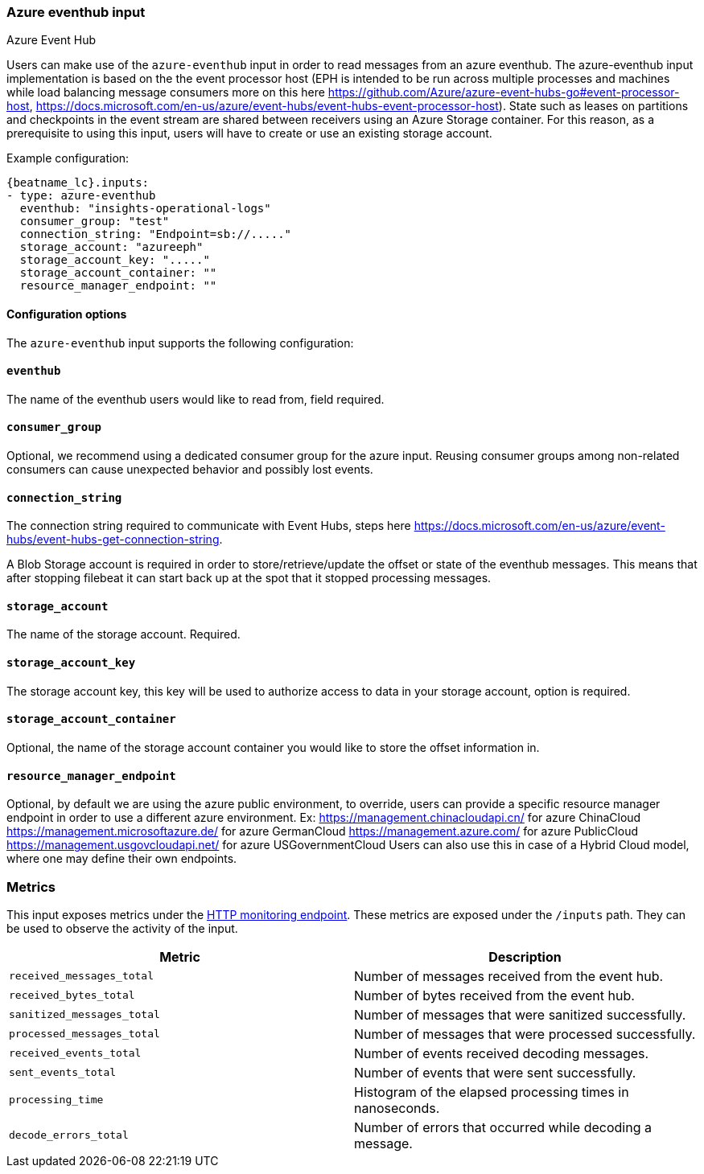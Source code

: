 [role="xpack"]

:type: azure-eventhub

[id="{beatname_lc}-input-{type}"]
=== Azure eventhub input

++++
<titleabbrev>Azure Event Hub</titleabbrev>
++++

Users can make use of the `azure-eventhub` input in order to read messages from an azure eventhub.
The azure-eventhub input implementation is based on the the event processor host (EPH is intended to be run across multiple processes and machines while load balancing message consumers more on this here https://github.com/Azure/azure-event-hubs-go#event-processor-host, https://docs.microsoft.com/en-us/azure/event-hubs/event-hubs-event-processor-host).
State such as leases on partitions and checkpoints in the event stream are shared between receivers using an Azure Storage container. For this reason, as a prerequisite to using this input, users will have to create or use an existing storage account.




Example configuration:

["source","yaml",subs="attributes"]
----
{beatname_lc}.inputs:
- type: azure-eventhub
  eventhub: "insights-operational-logs"
  consumer_group: "test"
  connection_string: "Endpoint=sb://....."
  storage_account: "azureeph"
  storage_account_key: "....."
  storage_account_container: ""
  resource_manager_endpoint: ""

----

==== Configuration options

The `azure-eventhub` input supports the following configuration:

==== `eventhub`

The name of the eventhub users would like to read from, field required.

==== `consumer_group`

Optional, we recommend using a dedicated consumer group for the azure input. Reusing consumer groups among non-related consumers can cause unexpected behavior and possibly lost events.

==== `connection_string`

The connection string required to communicate with Event Hubs, steps here https://docs.microsoft.com/en-us/azure/event-hubs/event-hubs-get-connection-string.

A Blob Storage account is required in order to store/retrieve/update the offset or state of the eventhub messages. This means that after stopping filebeat it can start back up at the spot that it stopped processing messages.

==== `storage_account`

The name of the storage account. Required.

==== `storage_account_key`

The storage account key, this key will be used to authorize access to data in your storage account, option is required.

==== `storage_account_container`

Optional, the name of the storage account container you would like to store the offset information in.

==== `resource_manager_endpoint`

Optional, by default we are using the azure public environment, to override, users can provide a specific resource manager endpoint in order to use a different azure environment.
Ex:
https://management.chinacloudapi.cn/ for azure ChinaCloud
https://management.microsoftazure.de/ for azure GermanCloud
https://management.azure.com/ for azure PublicCloud
https://management.usgovcloudapi.net/ for azure USGovernmentCloud
Users can also use this in case of a Hybrid Cloud model, where one may define their own endpoints.

[float]
=== Metrics

This input exposes metrics under the <<http-endpoint, HTTP monitoring endpoint>>.
These metrics are exposed under the `/inputs` path. They can be used to
observe the activity of the input.

[options="header"]
|=======
| Metric                       | Description
| `received_messages_total`    | Number of messages received from the event hub.
| `received_bytes_total`       | Number of bytes received from the event hub.
| `sanitized_messages_total`   | Number of messages that were sanitized successfully.
| `processed_messages_total`   | Number of messages that were processed successfully.
| `received_events_total`      | Number of events received decoding messages.
| `sent_events_total`          | Number of events that were sent successfully. 
| `processing_time`            | Histogram of the elapsed processing times in nanoseconds.
| `decode_errors_total`        | Number of errors that occurred while decoding a message.
|=======
